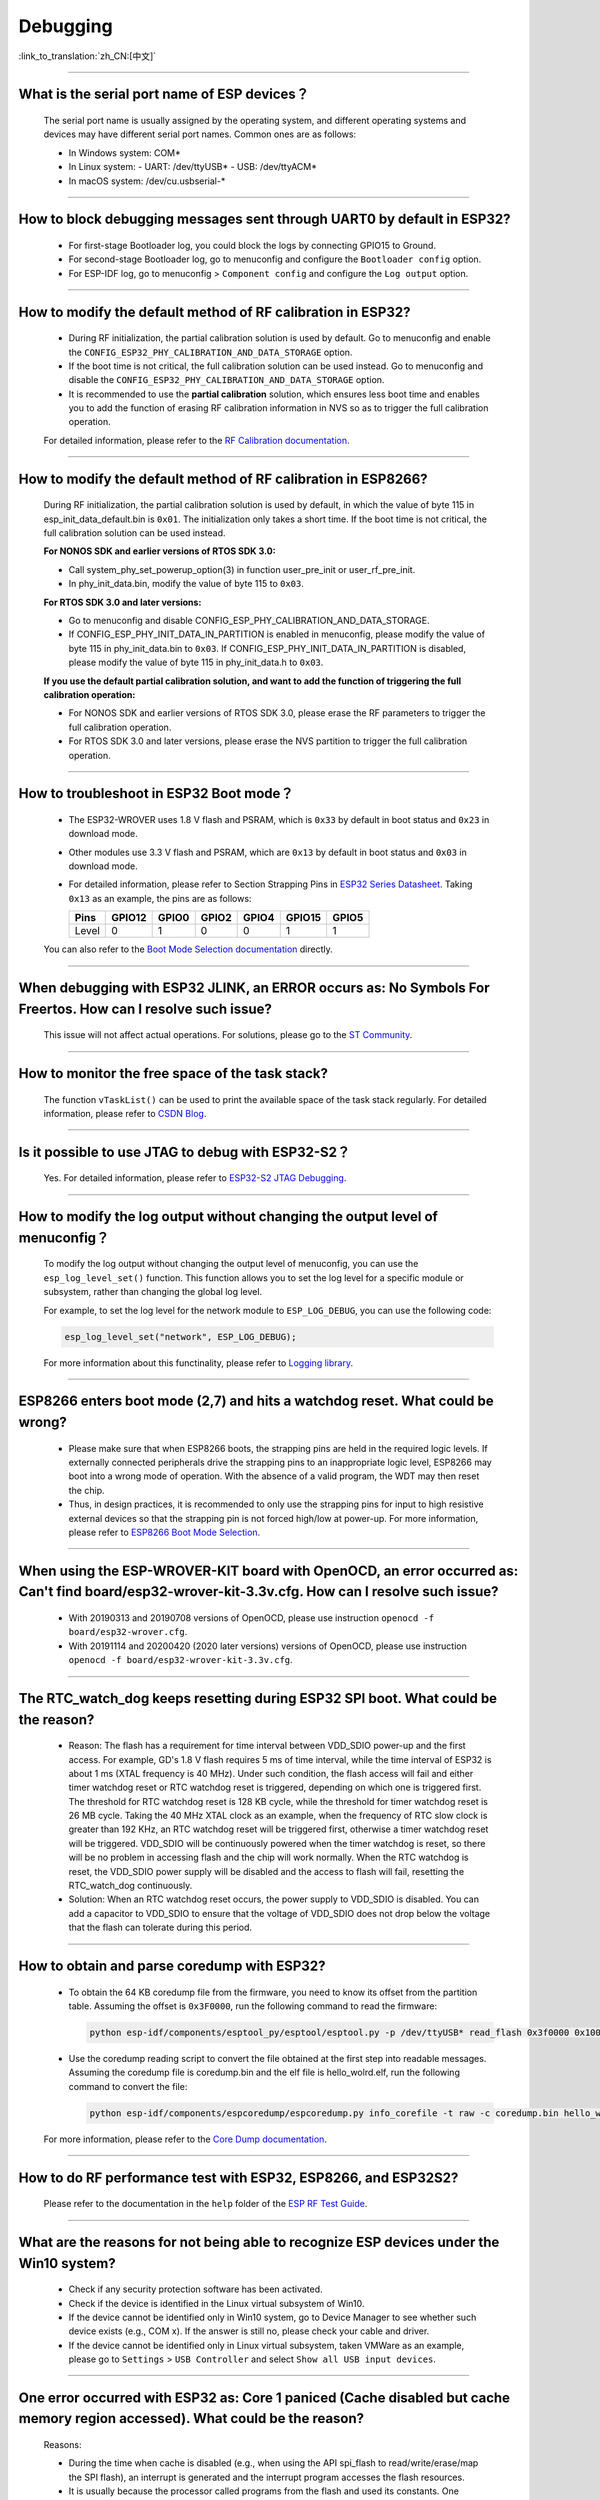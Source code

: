 Debugging
=========

:link_to_translation:`zh_CN:[中文]`

.. raw:: html

   <style>
   body {counter-reset: h2}
     h2 {counter-reset: h3}
     h2:before {counter-increment: h2; content: counter(h2) ". "}
     h3:before {counter-increment: h3; content: counter(h2) "." counter(h3) ". "}
     h2.nocount:before, h3.nocount:before, { content: ""; counter-increment: none }
   </style>

--------------

What is the serial port name of ESP devices？
---------------------------------------------------

  The serial port name is usually assigned by the operating system, and different operating systems and devices may have different serial port names. Common ones are as follows:

  - In Windows system: COM\*
  - In Linux system:
    - UART: /dev/ttyUSB\*
    - USB: /dev/ttyACM*
  - In macOS system: /dev/cu.usbserial-\*

--------------

How to block debugging messages sent through UART0 by default in ESP32?
-------------------------------------------------------------------------

  - For first-stage Bootloader log, you could block the logs by connecting GPIO15 to Ground.
  - For second-stage Bootloader log, go to menuconfig and configure the ``Bootloader config`` option.
  - For ESP-IDF log, go to menuconfig > ``Component config`` and configure the ``Log output`` option.

--------------

How to modify the default method of RF calibration in ESP32?
--------------------------------------------------------------------------

  - During RF initialization, the partial calibration solution is used by default. Go to menuconfig and enable the ``CONFIG_ESP32_PHY_CALIBRATION_AND_DATA_STORAGE`` option.
  - If the boot time is not critical, the full calibration solution can be used instead. Go to menuconfig and disable the ``CONFIG_ESP32_PHY_CALIBRATION_AND_DATA_STORAGE`` option.
  - It is recommended to use the **partial calibration** solution, which ensures less boot time and enables you to add the function of erasing RF calibration information in NVS so as to trigger the full calibration operation.

  For detailed information, please refer to the `RF Calibration documentation <https://docs.espressif.com/projects/esp-idf/en/v4.4.4/esp32/api-guides/RF_calibration.html>`__.

--------------

How to modify the default method of RF calibration in ESP8266?
----------------------------------------------------------------------------

  During RF initialization, the partial calibration solution is used by default, in which the value of byte 115 in esp_init_data_default.bin is ``0x01``. The initialization only takes a short time. If the boot time is not critical, the full calibration solution can be used instead.

  **For NONOS SDK and earlier versions of RTOS SDK 3.0:**

  - Call system_phy_set_powerup_option(3) in function user_pre_init or user_rf_pre_init.
  - In phy_init_data.bin, modify the value of byte 115 to ``0x03``.

  **For RTOS SDK 3.0 and later versions:**

  - Go to menuconfig and disable CONFIG_ESP_PHY_CALIBRATION_AND_DATA_STORAGE.
  - If CONFIG_ESP_PHY_INIT_DATA_IN_PARTITION is enabled in menuconfig, please modify the value of byte 115 in phy_init_data.bin to ``0x03``. If CONFIG_ESP_PHY_INIT_DATA_IN_PARTITION is disabled, please modify the value of byte 115 in phy_init_data.h to ``0x03``.

  **If you use the default partial calibration solution, and want to add the function of triggering the full calibration operation:**

  - For NONOS SDK and earlier versions of RTOS SDK 3.0, please erase the RF parameters to trigger the full calibration operation.
  - For RTOS SDK 3.0 and later versions, please erase the NVS partition to trigger the full calibration operation.

--------------

How to troubleshoot in ESP32 Boot mode？
------------------------------------------

  - The ESP32-WROVER uses 1.8 V flash and PSRAM, which is ``0x33`` by default in boot status and ``0x23`` in download mode.
  - Other modules use 3.3 V flash and PSRAM, which are ``0x13`` by default in boot status and ``0x03`` in download mode.
  - For detailed information, please refer to Section Strapping Pins in `ESP32 Series Datasheet <https://www.espressif.com/sites/default/files/documentation/esp32_datasheet_en.pdf>`_. Taking ``0x13`` as an example, the pins are as follows:

    +--------+--------+-------+-------+-------+--------+-------+
    | Pins   | GPIO12 | GPIO0 | GPIO2 | GPIO4 | GPIO15 | GPIO5 |
    +========+========+=======+=======+=======+========+=======+
    | Level  |    0   |   1   |   0   |   0   |    1   |   1   |
    +--------+--------+-------+-------+-------+--------+-------+

  You can also refer to the `Boot Mode Selection documentation <https://docs.espressif.com/projects/esptool/en/latest/esp32/advanced-topics/boot-mode-selection.html>`__ directly.

--------------

When debugging with ESP32 JLINK, an ERROR occurs as: No Symbols For Freertos. How can I resolve such issue?
---------------------------------------------------------------------------------------------------------------

  This issue will not affect actual operations. For solutions, please go to the `ST Community <https://community.st.com/s/question/0D50X0000BVp8RtSQJ/thread-awareness-debugging-in-freertos-stm32cubeide-110-has-a-bug-for-using-rtos-freertos-on-stlinkopenocd>`_.

--------------

How to monitor the free space of the task stack?
-----------------------------------------------------

  The function ``vTaskList()`` can be used to print the available space of the task stack regularly. For detailed information, please refer to `CSDN Blog <https://blog.csdn.net/espressif/article/details/104719907>`_.

--------------

Is it possible to use JTAG to debug with ESP32-S2？
-------------------------------------------------------

  Yes. For detailed information, please refer to `ESP32-S2 JTAG Debugging <https://docs.espressif.com/projects/esp-idf/en/latest/esp32s2/api-guides/jtag-debugging/>`_.

--------------

How to modify the log output without changing the output level of menuconfig？
-----------------------------------------------------------------------------------

  To modify the log output without changing the output level of menuconfig, you can use the ``esp_log_level_set()`` function. This function allows you to set the log level for a specific module or subsystem, rather than changing the global log level.

  For example, to set the log level for the network module to ``ESP_LOG_DEBUG``, you can use the following code:

  .. code-block:: c

    esp_log_level_set("network", ESP_LOG_DEBUG);
  
  For more information about this functinality, please refer to `Logging library <https://docs.espressif.com/projects/esp-idf/en/latest/esp32/api-reference/system/log.html>`_.

--------------

ESP8266 enters boot mode (2,7) and hits a watchdog reset. What could be wrong?
---------------------------------------------------------------------------------

  - Please make sure that when ESP8266 boots, the strapping pins are held in the required logic levels. If externally connected peripherals drive the strapping pins to an inappropriate logic level, ESP8266 may boot into a wrong mode of operation. With the absence of a valid program, the WDT may then reset the chip.
  - Thus, in design practices, it is recommended to only use the strapping pins for input to high resistive external devices so that the strapping pin is not forced high/low at power-up. For more information, please refer to `ESP8266 Boot Mode Selection <https://github.com/espressif/esptool/wiki/ESP8266-Boot-Mode-Selection>`_.

---------------

When using the ESP-WROVER-KIT board with OpenOCD, an error occurred as: Can't find board/esp32-wrover-kit-3.3v.cfg. How can I resolve such issue?
--------------------------------------------------------------------------------------------------------------------------------------------------

  - With 20190313 and 20190708 versions of OpenOCD, please use instruction ``openocd -f board/esp32-wrover.cfg``.
  - With 20191114 and 20200420 (2020 later versions) versions of OpenOCD, please use instruction ``openocd -f board/esp32-wrover-kit-3.3v.cfg``.

--------------

The RTC_watch_dog keeps resetting during ESP32 SPI boot. What could be the reason?
------------------------------------------------------------------------------------------------------------------------------------------------------------------------------------------------------------------------------------------------------------------------------------------------------------------

  - Reason: The flash has a requirement for time interval between VDD_SDIO power-up and the first access. For example, GD's 1.8 V flash requires 5 ms of time interval, while the time interval of ESP32 is about 1 ms (XTAL frequency is 40 MHz). Under such condition, the flash access will fail and either timer watchdog reset or RTC watchdog reset is triggered, depending on which one is triggered first. The threshold for RTC watchdog reset is 128 KB cycle, while the threshold for timer watchdog reset is 26 MB cycle. Taking the 40 MHz XTAL clock as an example, when the frequency of RTC slow clock is greater than 192 KHz, an RTC watchdog reset will be triggered first, otherwise a timer watchdog reset will be triggered. VDD_SDIO will be continuously powered when the timer watchdog is reset, so there will be no problem in accessing flash and the chip will work normally. When the RTC watchdog is reset, the VDD_SDIO power supply will be disabled and the access to flash will fail, resetting the RTC_watch_dog continuously.
  - Solution: When an RTC watchdog reset occurs, the power supply to VDD_SDIO is disabled. You can add a capacitor to VDD_SDIO to ensure that the voltage of VDD_SDIO does not drop below the voltage that the flash can tolerate during this period.

--------------

How to obtain and parse coredump with ESP32?
-------------------------------------------------

  - To obtain the 64 KB coredump file from the firmware, you need to know its offset from the partition table. Assuming the offset is ``0x3F0000``, run the following command to read the firmware:

    .. code-block:: text

      python esp-idf/components/esptool_py/esptool/esptool.py -p /dev/ttyUSB* read_flash 0x3f0000 0x10000  coredump.bin

  - Use the coredump reading script to convert the file obtained at the first step into readable messages. Assuming the coredump file is coredump.bin and the elf file is hello_wolrd.elf, run the following command to convert the file:

    .. code-block:: text

      python esp-idf/components/espcoredump/espcoredump.py info_corefile -t raw -c coredump.bin hello_world.elf

  For more information, please refer to the `Core Dump documentation <https://docs.espressif.com/projects/esp-idf/en/v4.4.4/esp32/api-guides/core_dump.html>`__.

--------------

How to do RF performance test with ESP32, ESP8266, and ESP32S2?
--------------------------------------------------------------------------------------------

  Please refer to the documentation in the ``help`` folder of the `ESP RF Test Guide <https://www.espressif.com/sites/default/files/tools/ESP_RF_Test_EN.zip>`_.

--------------

What are the reasons for not being able to recognize ESP devices under the Win10 system?
-----------------------------------------------------------------------------------------
  - Check if any security protection software has been activated.
  - Check if the device is identified in the Linux virtual subsystem of Win10.
  - If the device cannot be identified only in Win10 system, go to Device Manager to see whether such device exists (e.g., COM x). If the answer is still no, please check your cable and driver.
  - If the device cannot be identified only in Linux virtual subsystem, taken VMWare as an example, please go to ``Settings`` > ``USB Controller`` and select ``Show all USB input devices``.

--------------

One error occurred with ESP32 as: Core 1 paniced (Cache disabled but cache memory region accessed). What could be the reason?
------------------------------------------------------------------------------------------------------------------------------------

  Reasons:

  - During the time when cache is disabled (e.g., when using the API spi_flash to read/write/erase/map the SPI flash), an interrupt is generated and the interrupt program accesses the flash resources.
  - It is usually because the processor called programs from the flash and used its constants. One important thing is that since the Double variable is implemented through software, thus when this kind of variable is used in the interrupt programs, it is also implemented in the flash (e.g., forced type conversion operation).

  Solution:

  - Add an IRAM_ATTR modifier to the accessed function during interrupt
  - Add an DRAM_ATTR modifier to the accessed constant during interrupt
  - Do not use Double variable in the interrupt programs

  For more information, please refer to the `Fatal error documentation <https://docs.espressif.com/projects/esp-idf/en/latest/esp32/api-guides/fatal-errors.html#cache-err-msg>`__.

--------------

How to read the flash model information of the modules?
-----------------------------------------------------------

  - Please use the python script `esptool <https://github.com/espressif/esptool>`_ to read information of Espressif's chips and modules.
  - For Windows:

    .. code-block:: text

      esptool.py -p COM* flash_id

  - For Linux:

    .. code-block:: text

      esptool.py -p /dev/ttyUSB* flash_id


--------------

When debugging the `Ethernet Example <https://github.com/espressif/esp-idf/tree/master/examples/ethernet>`__ in ESP-IDF, the following exception log appears. How can I resolve such issue?
-----------------------------------------------------------------------------------------------------------------------------------------------------------------------------------------------------------------------------

  .. code-block:: text

    emac: Timed out waiting for PHY register 0x2 to have value 0x0243(mask 0xffff). Current value:

  You can refer to the following configurations of the development board. Please see the schematics for details:

    - CONFIG_PHY_USE_POWER_PIN=y
    - CONFIG_PHY_POWER_PIN=5

---------------

I found a "Brownout detector was triggered" failure on my ESP32. How to resolve such issue?
------------------------------------------------------------------------------------------------------------------------------------------------------

  - ESP32 has a built-in brownout detector which can detect if the voltage is lower than a specific value. If it happens, the detector will reset the chip to prevent unintended behavior.
  - This message may be reported in various scenarios, while the root cause should always be that the chip with a power supply has momentarily or permanently dropped below the brownout threshold. Please try replacing stable power supply and USB cable, or installing capacitor on power supply terminals of your module.
  - For products powered by batteries, please check the power-on sequence, replace a battery with a higher current, or try to increase the capacitance of the power supply.
  - Apart from the above solution, you can also try to configure the reset threshold value or disable the brownout detector. For more information, please refer to `config-esp32-brownout-det <https://docs.espressif.com/projects/esp-idf/en/latest/esp32/api-reference/kconfig.html#brownout-detector>`_.
  - For ESP32 power-up and reset timing descriptions, see `ESP32 Series Datasheet <https://www.espressif.com/sites/default/files/documentation/esp32_datasheet_en.pdf>`_.

---------------

After ESP32 imported the protocol_examples_common.h header file, the file cannot be found while compiling. What could be the reason?
------------------------------------------------------------------------------------------------------------------------------------------------------------------------------------------------------------

  - Please add "set(EXTRA_COMPONENT_DIRS $ENV{IDF_PATH}/examples/common_components/protocol_examples_common)" in CMakeLists.txt under the project.
  - For more information, please refer to the `Build system documentation <https://docs.espressif.com/projects/esp-idf/en/latest/esp32/api-guides/build-system.html>`__.

---------------

When using ESP8266 NonOS v3.0 SDK, the following error occurred. What could be the reason?
------------------------------------------------------------------------------------------------------------------------------

  .. code-block:: text

    E:M 536    E:M 1528

  Any error logs beginning with ``E:M`` indicates insufficient memory.

--------------

When using flash_download_tool to flash firmware to the ESP8266 module, how to solve the following error?
--------------------------------------------------------------------------------------------------------------------------------------

  .. code-block:: text

    ESP8266 Chip efuse check error esp_check_mac_and_efuse

  - Potential reasons:
    
    - ``efuse check error`` indicates that the internal eFuse parameter area of the chip has been unintentionally modified. Typically, eFuse stores critical information, such as chip configuration and MAC address. If the eFuse is damaged, it will disable the chip.
    - Generally, eFuse damage would be caused by overvoltage or static electricity.

  - Suggestions:
    
    - Monitor voltage fluctuations during power-up and power-down processes.
    - The eFuse functionality has been enhanced in ESP32-C3/ESP32-C2 chips. You may consider replacing with the relevant products in the future.
